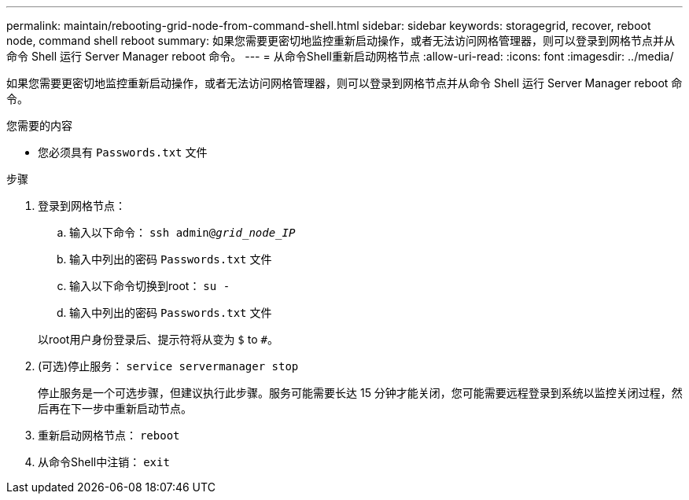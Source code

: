 ---
permalink: maintain/rebooting-grid-node-from-command-shell.html 
sidebar: sidebar 
keywords: storagegrid, recover, reboot node, command shell reboot 
summary: 如果您需要更密切地监控重新启动操作，或者无法访问网格管理器，则可以登录到网格节点并从命令 Shell 运行 Server Manager reboot 命令。 
---
= 从命令Shell重新启动网格节点
:allow-uri-read: 
:icons: font
:imagesdir: ../media/


[role="lead"]
如果您需要更密切地监控重新启动操作，或者无法访问网格管理器，则可以登录到网格节点并从命令 Shell 运行 Server Manager reboot 命令。

.您需要的内容
* 您必须具有 `Passwords.txt` 文件


.步骤
. 登录到网格节点：
+
.. 输入以下命令： `ssh admin@_grid_node_IP_`
.. 输入中列出的密码 `Passwords.txt` 文件
.. 输入以下命令切换到root： `su -`
.. 输入中列出的密码 `Passwords.txt` 文件


+
以root用户身份登录后、提示符将从变为 `$` to `#`。

. (可选)停止服务： `service servermanager stop`
+
停止服务是一个可选步骤，但建议执行此步骤。服务可能需要长达 15 分钟才能关闭，您可能需要远程登录到系统以监控关闭过程，然后再在下一步中重新启动节点。

. 重新启动网格节点： `reboot`
. 从命令Shell中注销： `exit`

